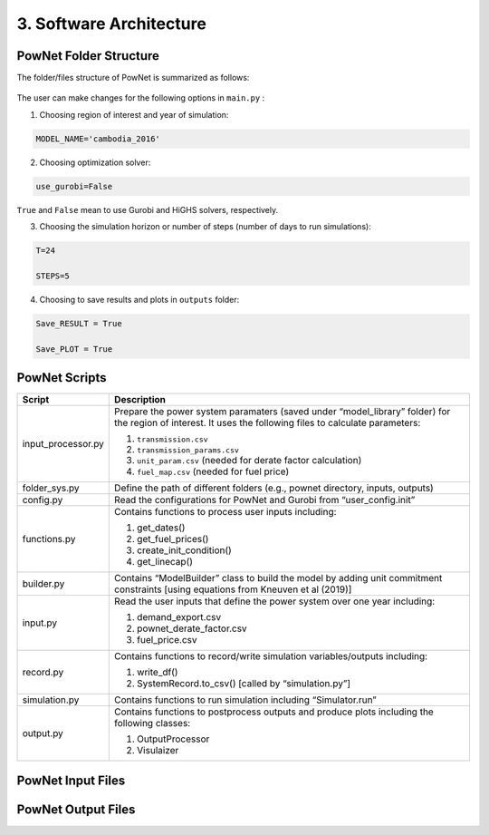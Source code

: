 
**3. Software Architecture**
============================

-----------------------
PowNet Folder Structure
-----------------------

The folder/files structure of PowNet is summarized as follows:

.. figure:: PowNet_Folder_Structure.png
   :align: center
   :width: 800


The user can make changes for the following options in ``main.py`` :

1) Choosing region of interest and year of simulation:

.. code:: python

    MODEL_NAME='cambodia_2016'

2) Choosing optimization solver:

.. code:: python

   use_gurobi=False

``True`` and ``False`` mean to use Gurobi and HiGHS solvers, respectively.

3) Choosing the simulation horizon or number of steps (number of days to run simulations):

.. code:: python

   T=24

   STEPS=5

4) Choosing to save results and plots in ``outputs`` folder:

.. code:: python

   Save_RESULT = True

   Save_PLOT = True

--------------
PowNet Scripts
--------------

+--------------------------+-------------------------------------------------------------+
| Script                   | Description                                                 |
+==========================+=============================================================+
| input_processor.py       | Prepare the power system paramaters (saved under            |
|                          | “model_library” folder) for the region of interest.         |
|                          | It uses the following files to calculate parameters:        |
|                          |                                                             |
|                          | 1) ``transmission.csv``                                     |
|                          |                                                             |
|                          | 2) ``transmission_params.csv``                              |
|                          |                                                             |
|                          | 3) ``unit_param.csv`` (needed for derate factor calculation)|
|                          |                                                             |
|                          | 4) ``fuel_map.csv`` (needed for fuel price)                 |
+--------------------------+-------------------------------------------------------------+
| folder_sys.py            | Define the path of different folders (e.g., pownet          |
|                          | directory, inputs, outputs)                                 |
+--------------------------+-------------------------------------------------------------+
| config.py                | Read the configurations for PowNet and Gurobi from          |
|                          | “user_config.init”                                          |
+--------------------------+-------------------------------------------------------------+
| functions.py             | Contains functions to process user inputs including:        |
|                          |                                                             |
|                          | 1) get_dates()                                              |
|                          |                                                             |
|                          | 2) get_fuel_prices()                                        |
|                          |                                                             |
|                          | 3) create_init_condition()                                  |
|                          |                                                             |
|                          | 4) get_linecap()                                            |
+--------------------------+-------------------------------------------------------------+
| builder.py               | Contains “ModelBuilder” class to build the model by         |
|                          | adding unit commitment constraints [using equations         |
|                          | from Kneuven et al (2019)]                                  |
+--------------------------+-------------------------------------------------------------+
| input.py                 | Read the user inputs that define the power system           |
|                          | over one year including:                                    |
|                          |                                                             |
|                          | 1) demand_export.csv                                        |
|                          |                                                             |
|                          | 2) pownet_derate_factor.csv                                 |
|                          |                                                             |
|                          | 3) fuel_price.csv                                           |
+--------------------------+-------------------------------------------------------------+
| record.py                | Contains functions to record/write simulation               |
|                          | variables/outputs including:                                |
|                          |                                                             |
|                          | 1) write_df()                                               |
|                          |                                                             |
|                          | 2) SystemRecord.to_csv() [called by “simulation.py”]        |
+--------------------------+-------------------------------------------------------------+
| simulation.py            | Contains functions to run simulation including              |
|                          | “Simulator.run”                                             |
+--------------------------+-------------------------------------------------------------+
| output.py                | Contains functions to postprocess outputs and produce       |
|                          | plots including the following classes:                      |
|                          |                                                             |
|                          | 1) OutputProcessor                                          |
|                          |                                                             |
|                          | 2) Visulaizer                                               |
+--------------------------+-------------------------------------------------------------+

------------------
PowNet Input Files
------------------

+-----------------------------+------------------------------------------------+
| File                        | Description                                    |
+=============================+================================================+
| transmission.csv            | Techno-economic parameters of the transmission | 	       
|                             | system. The user will need to specify columns  | 
|                             | without the “pownet” prefix. Once a user has   | 
|                             | specified the necessary columns, they need to  |
|                             | run the transform_transmission_inputs function | 
|                             | from input_processor.py to generate columns    | 
|                             | with the “pownet” prefix.                      |
+-----------------------------+------------------------------------------------+
| unit_param.csv              | Techno-economic parameters of thermal generators                                                |
+-----------------------------+------------------------------------------------+
| fuel_map.csv                | This was used in the old version but no longer needed unless the user wants 
|                             | to create ``fuel_price.csv`` with the ``create_fuelprice`` function from ``input_processor.py``.                                               |
+-----------------------------+------------------------------------------------+
| fuel_price.csv              | Timeseries of fuel cost by generator. This file can be generated with the ``create_fuelprice`` 
|                             | function from ``input_processor.py``.                                                 |
+-----------------------------+------------------------------------------------+
| demand_export.csv           | Timeseries of electricity demand at each node.                                                |
+-----------------------------+------------------------------------------------+
| hydro.csv                   | Timeseries of hydropower availability by node.                                                |
+-----------------------------+------------------------------------------------+
| solar.csv                   | Timeseries of solar availability by node.                                                |
+-----------------------------+------------------------------------------------+
| wind.csv                   | Timeseries of wind availability by node.                                                |
+-----------------------------+------------------------------------------------+
| import.csv                  | Timeseries of import availability by node.                                                |
+-----------------------------+------------------------------------------------+
| pownet_cycle_map.json       | Created with ``create_cycle_map`` function from ``input_processor.py``                                               |
+-----------------------------+------------------------------------------------+
| pownet_derate_factor.csv    | Timeseries of the derating factor for each thermal generator. If there is no derating, 
|                             | then the user can use the ``create_derate_factors`` from ``input_processor.py`` to create the file.                                               |
+-----------------------------+------------------------------------------------+
| pownet_derated_capacity.csv | Timeseries of maximum capacity of thermal generators. This file is created with the 
|                             | ``create_derated_max_capacities`` from ``input_processor.py``.                                               |
+-----------------------------+------------------------------------------------+
| renewable.csv               | Postprocessing of VICRes output                |
+-----------------------------+------------------------------------------------+
| transmission_params.csv     | Techno-economic assumptions of the transmission|
|                             | lines (the user does not need to modify this   | 
|                             | file unless they want to customize transmission|   
|                             | line parameters)                               |
+-----------------------------+------------------------------------------------+
| fuels.csv                   | Provides a list of color codes for different fuel types for plotting purposes.                                               |
+-----------------------------+------------------------------------------------+


--------------------
PowNet Output Files
--------------------

+---------------------------------------------+------------------------------+
| File                                        | Description                  |
+=============================================+==============================+
| YYYYMMDD_hhmm_laos_T_flow_variables.csv                                    | Flow of electricity in the transmission lines. Indexed with (source, sink, time)                             |
|  |                              |
+---------------------------------------------+------------------------------+
| YYYYMMDD_hhmm_laos_T_node_variables.csv                                    | hourly power values of       |
|  | different power plants based |
|                                       | on nodes type (vartype). Indexed with (node, time)      |
+---------------------------------------------+------------------------------+
| YYYYMMDD_hhmm_laos_T_system_variables.csv                                | System level variables, i.e. spinning reserve. Indexed with (time).                              |
+---------------------------------------------+------------------------------+
| YYYYMMDD_hhmm_laos_fuelmix.png        | Output figure showing the generation mix.                              |
+---------------------------------------------+------------------------------+
| YYYYMMDD_hhmm_unit_plots/YYYYMMDD_hhmm_laos_XXXXX.png             | Output figure showing the dispatch for each thermal unit and the unit’s on/off status.                             |
+---------------------------------------------+------------------------------+

